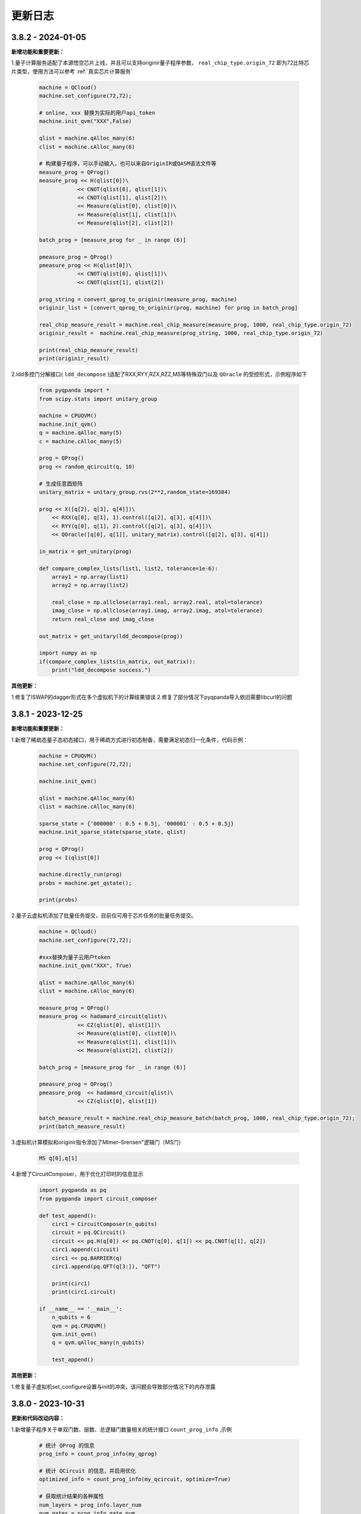 更新日志
============

3.8.2 - 2024-01-05
--------------------

**新增功能和重要更新：**

1.量子计算服务适配了本源悟空芯片上线，并且可以支持originir量子程序参数， ``real_chip_type.origin_72`` 即为72比特芯片类型，使用方法可以参考 :ref:`真实芯片计算服务` 

    .. code-block:: python

        machine = QCloud()
        machine.set_configure(72,72);

        # online, xxx 替换为实际的用户api_token
        machine.init_qvm("XXX",False)

        qlist = machine.qAlloc_many(6)
        clist = machine.cAlloc_many(6)

        # 构建量子程序，可以手动输入，也可以来自OriginIR或QASM语法文件等
        measure_prog = QProg()
        measure_prog << H(qlist[0])\
                    << CNOT(qlist[0], qlist[1])\
                    << CNOT(qlist[1], qlist[2])\
                    << Measure(qlist[0], clist[0])\
                    << Measure(qlist[1], clist[1])\
                    << Measure(qlist[2], clist[2])

        batch_prog = [measure_prog for _ in range (6)]

        pmeasure_prog = QProg()
        pmeasure_prog << H(qlist[0])\
                    << CNOT(qlist[0], qlist[1])\
                    << CNOT(qlist[1], qlist[2])
        
        prog_string = convert_qprog_to_originir(measure_prog, machine)
        originir_list = [convert_qprog_to_originir(prog, machine) for prog in batch_prog]

        real_chip_measure_result = machine.real_chip_measure(measure_prog, 1000, real_chip_type.origin_72)
        originir_result =  machine.real_chip_measure(prog_string, 1000, real_chip_type.origin_72)

        print(real_chip_measure_result)
        print(originir_result)

2.ldd多控门分解接口( ``ldd_decompose`` )适配了RXX,RYY,RZX,RZZ,MS等特殊双门以及 ``QOracle`` 的受控形式，示例程序如下

    .. code-block:: python

        from pyqpanda import *
        from scipy.stats import unitary_group

        machine = CPUQVM()
        machine.init_qvm()
        q = machine.qAlloc_many(5)
        c = machine.cAlloc_many(5)

        prog = QProg()
        prog << random_qcircuit(q, 10)

        # 生成任意酉矩阵
        unitary_matrix = unitary_group.rvs(2**2,random_state=169384)

        prog << X([q[2], q[3], q[4]])\
            << RXX(q[0], q[1], 1).control([q[2], q[3], q[4]])\
            << RYY(q[0], q[1], 2).control([q[2], q[3], q[4]])\
            << QOracle([q[0], q[1]], unitary_matrix).control([q[2], q[3], q[4]])

        in_matrix = get_unitary(prog)

        def compare_complex_lists(list1, list2, tolerance=1e-6):
            array1 = np.array(list1)
            array2 = np.array(list2)

            real_close = np.allclose(array1.real, array2.real, atol=tolerance)
            imag_close = np.allclose(array1.imag, array2.imag, atol=tolerance)
            return real_close and imag_close

        out_matrix = get_unitary(ldd_decompose(prog))

        import numpy as np
        if(compare_complex_lists(in_matrix, out_matrix)):
            print("ldd_decompose success.")

**其他更新：**

1.修复了ISWAP的dagger形式在多个虚拟机下的计算结果错误
2.修复了部分情况下pyqpanda导入依旧需要libcurl的问题

3.8.1 - 2023-12-25
--------------------

**新增功能和重要更新：**

1.新增了稀疏态量子态初态接口，用于稀疏方式进行初态制备，需要满足初态归一化条件，代码示例：

    .. code-block:: python

        machine = CPUQVM()
        machine.set_configure(72,72);

        machine.init_qvm()

        qlist = machine.qAlloc_many(6)
        clist = machine.cAlloc_many(6)

        sparse_state = {'000000' : 0.5 + 0.5j, '000001' : 0.5 + 0.5j}
        machine.init_sparse_state(sparse_state, qlist)

        prog = QProg()
        prog << I(qlist[0])

        machine.directly_run(prog)  
        probs = machine.get_qstate();

        print(probs)

2.量子云虚拟机添加了批量任务提交，目前仅可用于芯片任务的批量任务提交。

    .. code-block:: python

        machine = QCloud()
        machine.set_configure(72,72);

        #xxx替换为量子云用户token
        machine.init_qvm("XXX", True) 

        qlist = machine.qAlloc_many(6)
        clist = machine.cAlloc_many(6)

        measure_prog = QProg()
        measure_prog << hadamard_circuit(qlist)\
                    << CZ(qlist[0], qlist[1])\
                    << Measure(qlist[0], clist[0])\
                    << Measure(qlist[1], clist[1])\
                    << Measure(qlist[2], clist[2])

        batch_prog = [measure_prog for _ in range (6)]

        pmeasure_prog = QProg()
        pmeasure_prog  << hadamard_circuit(qlist)\
                    << CZ(qlist[0], qlist[1])

        batch_measure_result = machine.real_chip_measure_batch(batch_prog, 1000, real_chip_type.origin_72);
        print(batch_measure_result)


3.虚拟机计算模拟和originir指令添加了Mlmer–Srensen"逻辑门（MS门）

    .. code-block:: python

        MS q[0],q[1]

4.新增了CircuitComposer，用于优化打印时的信息显示

    .. code-block:: python

        import pyqpanda as pq
        from pyqpanda import circuit_composer

        def test_append():
            circ1 = CircuitComposer(n_qubits)
            circuit = pq.QCircuit()
            circuit << pq.H(q[0]) << pq.CNOT(q[0], q[1]) << pq.CNOT(q[1], q[2])
            circ1.append(circuit)
            circ1 << pq.BARRIER(q)
            circ1.append(pq.QFT(q[3:]), "QFT")

            print(circ1)
            print(circ1.circuit)

        if __name__ == '__main__':
            n_qubits = 6
            qvm = pq.CPUQVM()
            qvm.init_qvm()
            q = qvm.qAlloc_many(n_qubits)

            test_append()

**其他更新：**

1.修复量子虚拟机set_configure设置与init的冲突，该问题会导致部分情况下的内存泄露

3.8.0 - 2023-10-31
-------------------------

.. _`pyqpanda-algorithm`: https://pyqpanda-algorithm-tutorial.readthedocs.io/en/latest

**更新和代码改动内容：**

1.新增量子程序关于单双门数、层数、总逻辑门数量相关的统计接口 ``count_prog_info`` ,示例

    .. code-block:: python

        # 统计 QProg 的信息
        prog_info = count_prog_info(my_qprog)

        # 统计 QCircuit 的信息，并启用优化
        optimized_info = count_prog_info(my_qcircuit, optimize=True)

        # 获取统计结果的各种属性
        num_layers = prog_info.layer_num
        num_gates = prog_info.gate_num
        num_double_gates = prog_info.double_gate_num
        # ... 其他属性获取
    
    基于分层统计的量子程序数据分析，可用于评估量子程序的运行时间、深度及复杂度，有利于更好的对量子算法进行改进，
    该接口同时提供了较为全面的可视化输出接口，具体可参考 :ref:`QProgInfoCount` 

1. 基于Clifford的 ``stabilizer`` 模拟器添加了噪声模拟，目前仅支持比特翻转,相位反转,比特相位反转,去极化以及相位阻尼这五个噪声模型，具体可以参考下面的代码和 :ref:`Stabilizer` 中的接口介绍。

    .. code-block:: python

        from pyqpanda import *

        machine = Stabilizer()
        machine.set_configure(72,72)

        machine.init_qvm()

        qlist = machine.qAlloc_many(6)
        clist = machine.cAlloc_many(6)

        measure_prog = QProg()
        measure_prog << X(qlist[0])\
                    << X(qlist[1])\
                    << CNOT(qlist[1], qlist[2])\
                    << CNOT(qlist[2], qlist[3])\
                    << measure_all(qlist, clist)

        machine.set_noise_model(NoiseModel.BITFLIP_KRAUS_OPERATOR,GateType.PAULI_X_GATE,0.2)
        print(machine.run_with_configuration(measure_prog,10000))

2. 将pyqpanda中关于算法部分全部移植到 ``pyqpanda-algorithm`` 算法库，这个是一个独立于pyqpanda的算法模块包，详细模块和接口功能具体可见 `pyqpanda-algorithm`_


3. 密度矩阵噪声设置现在可以正确叠加，参考如下代码:
   
    .. code-block:: python

        machine = DensityMatrixSimulator()
        machine.init_qvm()

        prog = QProg()
        q = machine.qAlloc_many(2)
        c = machine.cAlloc_many(2)

        prog.insert(X(q[0]))\
            .insert(CNOT(q[0], q[1]))

        density_matrix1 = machine.get_density_matrix(prog)

        # case 1 expectation: 00 -> 0.42 , 11 -> 0.58
        machine.set_noise_model(NoiseModel.BITFLIP_KRAUS_OPERATOR, GateType.PAULI_X_GATE, 0.3)
        machine.set_noise_model(NoiseModel.BITFLIP_KRAUS_OPERATOR, GateType.PAULI_X_GATE, 0.3)
        density_matrix2 = machine.get_density_matrix(prog)

4. ClassicalCondition添加c_and、c_or、c_not功能，用于构建量子逻辑分支程序时实现复杂的表达式判断，可以参考下面的代码

    .. code-block:: python

        p = QProg();
        p << H(qubits[0]) \
            << CNOT(qubits[0], qubits[1]) \
            << H(qubits[2]) \
            << Measure(qubits[0], cbits[0])\
            << Measure(qubits[1], cbits[1])\
            << Measure(qubits[2], cbits[2])

        true_prog1 = QProg();
        true_prog2 = QProg();
        true_prog3 = QProg();
        true_prog4 = QProg();

        true_prog3 << X(qubits[2]);

        if_prog3 = create_if_prog((cbits[0] == 0).c_and(cbits[1] == 0).c_and(cbits[2] == 0), true_prog3)

**修复和解决的问题：**

1. 修复量子态编码中关于复数数据重载函数在python中调用出现丢失虚部，导致只索引double类型接口错误。

2. 解决某些使用GPU虚拟机情况下，cuda与Eigen3的运行冲突问题

3. 修改了经典寄存器部分情况下有误，造成无法使用qif和qwhile的问题

4. 优化了量子线路映射和转化过程中的错误
   
5. 解决CPUQVM部分初始化和虚拟机释放场景下使用引入的内存泄漏问题  
   
6. 解决了部分映射接口在使用时异常出现程序崩溃和死循环的错误

7. 修改了所有模拟器可能在计算含有BARRIER的量子程序过程中出错的问题

8. 解决控制swap逻辑门，进行多控门分解时，控制信息丢失问题
    
3.7.17.1 - 2023-7-25
-------------------------

**本次小版本更新重点解决的问题如下: **

1.量子门统计相关接口，添加对枚举和整型的兼容性支持

    .. code-block:: python

        from numpy import pi
        from pyqpanda import *

        machine = CPUQVM()
        machine.init_qvm()

        q = machine.qAlloc_many(3)
        c = machine.cAlloc_many(3)

        prog = QProg()
        prog =random_qprog(2,2,10,machine,q)
            
        count_result = count_qgate_num(prog, 7)    

        #上版运行结果：报错，提示数据类型不兼容
        #本次更新结果：正常运行得到结果

        print(count_result)

2.解决单个比特在释放时(qFree接口)程序异常退出的严重性bug

    .. code-block:: python

        from numpy import pi
        from pyqpanda import *

        machine = CPUQVM()

        machine.init_qvm()

        q = machine.qAlloc_many(3)
        c = machine.cAlloc_many(3)

        machine.qFree(q[0])

        #上版运行结果：程序异常退出
        #本次更新结果 : 程序正常结束

        print("qFree success") 

3.修复了qasm相关指令集转化接口，在重复调用时比特重复申请的异常

    .. code-block:: python

        from numpy import pi
        from pyqpanda import *

        machine = CPUQVM()
        machine.init_qvm()

        # 编写QASM文件
        f = open('test_qasm.txt', mode='w',encoding='utf-8')
        f.write("""// test QASM file
            OPENQASM 2.0;
            include "qelib1.inc";
            qreg q[2];
            creg c[2];
            x q[0];
            x q[1];
            """)
        f.close()

        for i in range(5):

            prog_trans, qv, cv = convert_qasm_to_qprog("test_qasm.txt", machine)
            print(prog_trans)

        #上版运行结果：每次的线路比特都不一样
        #本次更新结果 : 每次的线路完全相同

3.7.17 - 2023-5-22
--------------------

**新增功能和重要更新：**

1.新增 ``Clifford模拟器`` ，主要用于基础量子纠错场景以及高比特且稀疏的Clifford门集构成的量子线路模拟，具体接口可以参考 :ref:`Stabilizer` 。 

2.量子云虚拟机相关更新

    （1）为了适配了新版本的本源量子云平台做了相关改动，对每个用户的认证标识符做了签名加密处理，但接口使用方式与之前相同
    （2）完善相关的错误处理，现在出错和异常信息输出更加具体明确

3.新增Pauli算符与矩阵的转化接口，通过矩阵转换Pauli算符接口名为 ``matrix_decompose_hamiltonian`` ,示例如下：

    .. code-block:: python

        import pyqpanda as pq
        import numpy as np

        matrix = np.array([[2,1,4,2],[1,3,2,6],[4,2,2,1],[2,6,1,3]])
        hamiltonian = pq.matrix_decompose_hamiltonian(matrix)
        print(hamiltonian)

4.提供一种利用矩阵乘积态（MPS）的低秩表达近似分布振幅制备算法，可以通过一种较少的CNOT的门完成对分布振幅的表达，并且这种表达是一种近邻接形式，因此可以直接作用于芯片，由于双门个数的减少，也有利于增加分布制备的成功率。

    .. code-block:: python

        import pyqpanda as pq
        import numpy as np

        N = 6
        machine = pq.CPUQVM()
        machine.init_qvm()
        q = machine.qAlloc_many(N)
        input = np.random.rand(2**N)
        input = input/np.linalg.norm(input)
        print(input)
        cir_encode = pq.Encode()
        cir_encode.approx_mps(q,input)

        # 测保真度
        print(cir_encode.get_fidelity(input))

        #获取对应的线路
        cir=cir_encode.get_circuit()


    .. code-block:: python

        #input
        [0.16112594 0.16100983 0.1400971  0.17698809 0.00271532 0.03514281
        0.21320235 0.16615301 0.05702894 0.00801802 0.1383352  0.19258674
        0.17222723 0.04907042 0.08964018 0.18973404 0.19969125 0.04078985
        0.09852639 0.0812352  0.01124633 0.15024028 0.0052733  0.08204391
        0.13542787 0.0063939  0.01784828 0.20612599 0.00029431 0.11172891
        0.03021631 0.04188075 0.11371365 0.01309453 0.15079619 0.10912272
        0.10914789 0.09004797 0.14673464 0.01355957 0.14773146 0.06804273
        0.18411989 0.11896504 0.20181007 0.14760838 0.01292288 0.05372168
        0.16185868 0.0282684  0.20429462 0.15065767 0.00913953 0.05270058
        0.14767897 0.05914504 0.14426304 0.17902859 0.14117762 0.14085366
        0.16269993 0.11606257 0.18384488 0.08961622]

        #保真度
        0.9900438487247981

5.Pauli算符的构造函数现在提供可选参数，用于决定是否合并同类项，同时也可以显式调用手动合并函数

    .. code-block:: python

        import pyqpanda as pq
        import numpy as np

        #默认不合并同类项
        operator = pq.PauliOperator({"X0 Y2" : -0.044750,
                                    "Z0 Z1" : 0.189766,
                                    "Z1 Z0" : 0.270597,
                                    "Z3" : -0.242743})

        print(operator)

        #合并同类项
        operator = pq.PauliOperator({"X0 Y2" : -0.044750,
                                    "Z0 Z1" : 0.189766,
                                    "Z1 Z0" : 0.270597,
                                    "Z3" : -0.242743},True)

        print(operator)

        #手动合并
        operator.reduce_duplicates()

    输出结果如下：

    .. code-block:: python


        #默认不合并同类项
        {
            "X0 Y2" : -0.044750,
            "Z0 Z1" : 0.189766,
            "Z0 Z1" : 0.270597,
            "Z3" : -0.242743
        }

        #合并同类项
        {
            "X0 Y2" : -0.044750,
            "Z0 Z1" : 0.460363,
            "Z3" : -0.242743
        }

    上述可选合并默认参数的使用方式适用于以下Pauli算符的构造函数

    .. code-block:: python

        import pyqpanda as pq
        import numpy as np

        operator = pq.PauliOperator({"X0 X1" : -0.044750, "Z0 Z1" : 0.189766}, True)
        operator = pq.PauliOperator(np.array([0, 1, 1, 0]).reshape(2, 2), True)
        operator = pq.PauliOperator("X0 X1", 0.122, True)

**其他更新：**

1.修复在某些情况下，GPU虚拟机无法在linux下运行的问题

2.修复pyqpanda画量子线路时，Barrier门会出现比特和图像不符的现象

3.在编译优化方面，解决了高深度量子线路编译时，偶尔出现的内存崩溃问题

4.修复部分振幅虚拟机，分解Toffoli门和CU门无法正确识别分解结果的问题，现在部分振幅虚拟机对全部的单双门和Toffoli门均有很好地支持

5.噪声虚拟机添加线程数量控制

6.解决密度矩阵噪声在算符类噪声施加比特参数的错误


3.7.16 - 2023-1-12
--------------------

**新增功能和重要更新:**

1.新增 ``密度矩阵模拟器`` ，适用于小型量子系统下的密度矩阵模拟，同时提供约化密度矩阵，概率分布，哈密顿量期望以及噪声线路模拟等接口，具体可以参考 :ref:`密度矩阵模拟器` 。 

2.优化了泡利算符的构造方式，新增了通过矩阵来构造泡利算符的接口。

3.优化了泡利算符的构造方式，新增了形如 ``operator = 1.5 * x(0) + 0.6 * y(1) + 2.1 * z(2)`` 的更简洁的构造方式。

4.单振幅虚拟机添加获取对应振幅接口。

其他更新
--------------------

1.修复在只有measure线路等情况下，输出latex信息显示和转换失败的问题。

2.更新变分组件，添加三角函数相关接口。

3.优化了获取矩阵接口，现在可以添加了量子比特可选参数，获取一个量子线路中指定比特对应的矩阵。

4.修复退相干噪声计算错误的问题。

5.修复某些情况下GPU模拟器运行错误问题。

6.修复ISWAP门默认参数未统一的问题。

7.删除Encode类中归一化函数，并修改为入参检测归一化。
